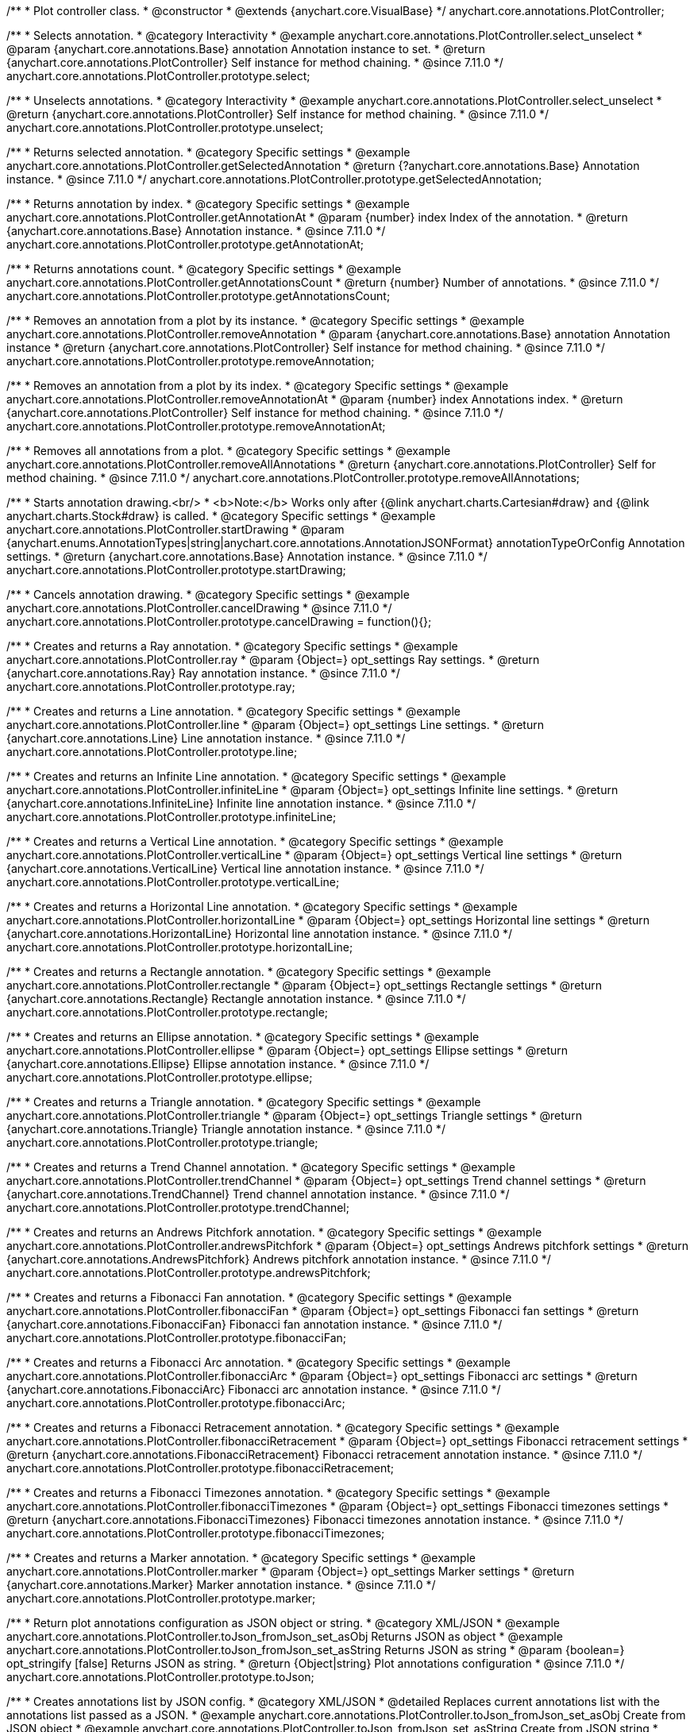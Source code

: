 /**
 * Plot controller class.
 * @constructor
 * @extends {anychart.core.VisualBase}
 */
anychart.core.annotations.PlotController;

//----------------------------------------------------------------------------------------------------------------------
//
//  anychart.core.annotations.PlotController.prototype.select
//
//----------------------------------------------------------------------------------------------------------------------

/**
 * Selects annotation.
 * @category Interactivity
 * @example anychart.core.annotations.PlotController.select_unselect
 * @param {anychart.core.annotations.Base} annotation Annotation instance to set.
 * @return {anychart.core.annotations.PlotController} Self instance for method chaining.
 * @since 7.11.0
 */
anychart.core.annotations.PlotController.prototype.select;

//----------------------------------------------------------------------------------------------------------------------
//
//  anychart.core.annotations.PlotController.prototype.unselect
//
//----------------------------------------------------------------------------------------------------------------------

/**
 * Unselects annotations.
 * @category Interactivity
 * @example anychart.core.annotations.PlotController.select_unselect
 * @return {anychart.core.annotations.PlotController} Self instance for method chaining.
 * @since 7.11.0
 */
anychart.core.annotations.PlotController.prototype.unselect;

//----------------------------------------------------------------------------------------------------------------------
//
//  anychart.core.annotations.PlotController.prototype.getSelectedAnnotation
//
//----------------------------------------------------------------------------------------------------------------------

/**
 * Returns selected annotation.
 * @category Specific settings
 * @example anychart.core.annotations.PlotController.getSelectedAnnotation
 * @return {?anychart.core.annotations.Base} Annotation instance.
 * @since 7.11.0
 */
anychart.core.annotations.PlotController.prototype.getSelectedAnnotation;

//----------------------------------------------------------------------------------------------------------------------
//
//  anychart.core.annotations.PlotController.prototype.getAnnotationAt
//
//----------------------------------------------------------------------------------------------------------------------


/**
 * Returns annotation by index.
 * @category Specific settings
 * @example anychart.core.annotations.PlotController.getAnnotationAt
 * @param {number} index Index of the annotation.
 * @return {anychart.core.annotations.Base} Annotation instance.
 * @since 7.11.0
 */
anychart.core.annotations.PlotController.prototype.getAnnotationAt;

//----------------------------------------------------------------------------------------------------------------------
//
//  anychart.core.annotations.PlotController.prototype.getAnnotationsCount
//
//----------------------------------------------------------------------------------------------------------------------

/**
 * Returns annotations count.
 * @category Specific settings
 * @example anychart.core.annotations.PlotController.getAnnotationsCount
 * @return {number} Number of annotations.
 * @since 7.11.0
 */
anychart.core.annotations.PlotController.prototype.getAnnotationsCount;

//----------------------------------------------------------------------------------------------------------------------
//
//  anychart.core.annotations.PlotController.prototype.removeAnnotation
//
//----------------------------------------------------------------------------------------------------------------------

/**
 * Removes an annotation from a plot by its instance.
 * @category Specific settings
 * @example anychart.core.annotations.PlotController.removeAnnotation
 * @param {anychart.core.annotations.Base} annotation Annotation instance
 * @return {anychart.core.annotations.PlotController} Self instance for method chaining.
 * @since 7.11.0
 */
anychart.core.annotations.PlotController.prototype.removeAnnotation;

//----------------------------------------------------------------------------------------------------------------------
//
//  anychart.core.annotations.PlotController.prototype.removeAnnotationAt
//
//----------------------------------------------------------------------------------------------------------------------

/**
 * Removes an annotation from a plot by its index.
 * @category Specific settings
 * @example anychart.core.annotations.PlotController.removeAnnotationAt
 * @param {number} index Annotations index.
 * @return {anychart.core.annotations.PlotController} Self instance for method chaining.
 * @since 7.11.0
 */
anychart.core.annotations.PlotController.prototype.removeAnnotationAt;

//----------------------------------------------------------------------------------------------------------------------
//
//  anychart.core.annotations.PlotController.prototype.removeAllAnnotations
//
//----------------------------------------------------------------------------------------------------------------------

/**
 * Removes all annotations from a plot.
 * @category Specific settings
 * @example anychart.core.annotations.PlotController.removeAllAnnotations
 * @return {anychart.core.annotations.PlotController} Self for method chaining.
 * @since 7.11.0
 */
anychart.core.annotations.PlotController.prototype.removeAllAnnotations;

//----------------------------------------------------------------------------------------------------------------------
//
//  anychart.core.annotations.PlotController.prototype.startDrawing
//
//----------------------------------------------------------------------------------------------------------------------

/**
 * Starts annotation drawing.<br/>
 * <b>Note:</b> Works only after {@link anychart.charts.Cartesian#draw} and {@link anychart.charts.Stock#draw} is called.
 * @category Specific settings
 * @example anychart.core.annotations.PlotController.startDrawing
 * @param {anychart.enums.AnnotationTypes|string|anychart.core.annotations.AnnotationJSONFormat} annotationTypeOrConfig Annotation settings.
 * @return {anychart.core.annotations.Base} Annotation instance.
 * @since 7.11.0
 */
anychart.core.annotations.PlotController.prototype.startDrawing;

//----------------------------------------------------------------------------------------------------------------------
//
//  anychart.core.annotations.PlotController.prototype.cancelDrawing
//
//----------------------------------------------------------------------------------------------------------------------

/**
 * Cancels annotation drawing.
 * @category Specific settings
 * @example anychart.core.annotations.PlotController.cancelDrawing
 * @since 7.11.0
 */
anychart.core.annotations.PlotController.prototype.cancelDrawing = function(){};

//----------------------------------------------------------------------------------------------------------------------
//
//  anychart.core.annotations.PlotController.prototype.ray
//
//----------------------------------------------------------------------------------------------------------------------

/**
 * Creates and returns a Ray annotation.
 * @category Specific settings
 * @example anychart.core.annotations.PlotController.ray
 * @param {Object=} opt_settings Ray settings.
 * @return {anychart.core.annotations.Ray} Ray annotation instance.
 * @since 7.11.0
 */
anychart.core.annotations.PlotController.prototype.ray;

//----------------------------------------------------------------------------------------------------------------------
//
//  anychart.core.annotations.PlotController.prototype.line
//
//----------------------------------------------------------------------------------------------------------------------

/**
 * Creates and returns a Line annotation.
 * @category Specific settings
 * @example anychart.core.annotations.PlotController.line
 * @param {Object=} opt_settings Line settings.
 * @return {anychart.core.annotations.Line} Line annotation instance.
 * @since 7.11.0
 */
anychart.core.annotations.PlotController.prototype.line;

//----------------------------------------------------------------------------------------------------------------------
//
//  anychart.core.annotations.PlotController.prototype.infiniteLine
//
//----------------------------------------------------------------------------------------------------------------------

/**
 * Creates and returns an Infinite Line annotation.
 * @category Specific settings
 * @example anychart.core.annotations.PlotController.infiniteLine
 * @param {Object=} opt_settings Infinite line settings.
 * @return {anychart.core.annotations.InfiniteLine} Infinite line annotation instance.
 * @since 7.11.0
 */
anychart.core.annotations.PlotController.prototype.infiniteLine;

//----------------------------------------------------------------------------------------------------------------------
//
//  anychart.core.annotations.PlotController.prototype.verticalLine
//
//----------------------------------------------------------------------------------------------------------------------

/**
 * Creates and returns a Vertical Line annotation.
 * @category Specific settings
 * @example anychart.core.annotations.PlotController.verticalLine
 * @param {Object=} opt_settings Vertical line settings
 * @return {anychart.core.annotations.VerticalLine} Vertical line annotation instance.
 * @since 7.11.0
 */
anychart.core.annotations.PlotController.prototype.verticalLine;

//----------------------------------------------------------------------------------------------------------------------
//
//  anychart.core.annotations.PlotController.prototype.horizontalLine
//
//----------------------------------------------------------------------------------------------------------------------

/**
 * Creates and returns a Horizontal Line annotation.
 * @category Specific settings
 * @example anychart.core.annotations.PlotController.horizontalLine
 * @param {Object=} opt_settings Horizontal line settings
 * @return {anychart.core.annotations.HorizontalLine} Horizontal line annotation instance.
 * @since 7.11.0
 */
anychart.core.annotations.PlotController.prototype.horizontalLine;

//----------------------------------------------------------------------------------------------------------------------
//
//  anychart.core.annotations.PlotController.prototype.rectangle
//
//----------------------------------------------------------------------------------------------------------------------


/**
 * Creates and returns a Rectangle annotation.
 * @category Specific settings
 * @example anychart.core.annotations.PlotController.rectangle
 * @param {Object=} opt_settings Rectangle settings
 * @return {anychart.core.annotations.Rectangle} Rectangle annotation instance.
 * @since 7.11.0
 */
anychart.core.annotations.PlotController.prototype.rectangle;

//----------------------------------------------------------------------------------------------------------------------
//
//  anychart.core.annotations.PlotController.prototype.ellipse
//
//----------------------------------------------------------------------------------------------------------------------

/**
 * Creates and returns an Ellipse annotation.
 * @category Specific settings
 * @example anychart.core.annotations.PlotController.ellipse
 * @param {Object=} opt_settings Ellipse settings
 * @return {anychart.core.annotations.Ellipse} Ellipse annotation instance.
 * @since 7.11.0
 */
anychart.core.annotations.PlotController.prototype.ellipse;

//----------------------------------------------------------------------------------------------------------------------
//
//  anychart.core.annotations.PlotController.prototype.triangle
//
//----------------------------------------------------------------------------------------------------------------------

/**
 * Creates and returns a Triangle annotation.
 * @category Specific settings
 * @example anychart.core.annotations.PlotController.triangle
 * @param {Object=} opt_settings Triangle settings
 * @return {anychart.core.annotations.Triangle} Triangle annotation instance.
 * @since 7.11.0
 */
anychart.core.annotations.PlotController.prototype.triangle;

//----------------------------------------------------------------------------------------------------------------------
//
//  anychart.core.annotations.PlotController.prototype.trendChannel
//
//----------------------------------------------------------------------------------------------------------------------

/**
 * Creates and returns a Trend Channel annotation.
 * @category Specific settings
 * @example anychart.core.annotations.PlotController.trendChannel
 * @param {Object=} opt_settings Trend channel settings
 * @return {anychart.core.annotations.TrendChannel} Trend channel annotation instance.
 * @since 7.11.0
 */
anychart.core.annotations.PlotController.prototype.trendChannel;

//----------------------------------------------------------------------------------------------------------------------
//
//  anychart.core.annotations.PlotController.prototype.andrewsPitchfork
//
//----------------------------------------------------------------------------------------------------------------------

/**
 * Creates and returns an Andrews Pitchfork annotation.
 * @category Specific settings
 * @example anychart.core.annotations.PlotController.andrewsPitchfork
 * @param {Object=} opt_settings Andrews pitchfork settings
 * @return {anychart.core.annotations.AndrewsPitchfork} Andrews pitchfork annotation instance.
 * @since 7.11.0
 */
anychart.core.annotations.PlotController.prototype.andrewsPitchfork;

//----------------------------------------------------------------------------------------------------------------------
//
//  anychart.core.annotations.PlotController.prototype.fibonacciFan
//
//----------------------------------------------------------------------------------------------------------------------

/**
 * Creates and returns a Fibonacci Fan annotation.
 * @category Specific settings
 * @example anychart.core.annotations.PlotController.fibonacciFan
 * @param {Object=} opt_settings Fibonacci fan settings
 * @return {anychart.core.annotations.FibonacciFan} Fibonacci fan annotation instance.
 * @since 7.11.0
 */
anychart.core.annotations.PlotController.prototype.fibonacciFan;

//----------------------------------------------------------------------------------------------------------------------
//
//  anychart.core.annotations.PlotController.prototype.fibonacciArc
//
//----------------------------------------------------------------------------------------------------------------------

/**
 * Creates and returns a Fibonacci Arc annotation.
 * @category Specific settings
 * @example anychart.core.annotations.PlotController.fibonacciArc
 * @param {Object=} opt_settings Fibonacci arc settings
 * @return {anychart.core.annotations.FibonacciArc} Fibonacci arc annotation instance.
 * @since 7.11.0
 */
anychart.core.annotations.PlotController.prototype.fibonacciArc;

//----------------------------------------------------------------------------------------------------------------------
//
//  anychart.core.annotations.PlotController.prototype.fibonacciRetracement
//
//----------------------------------------------------------------------------------------------------------------------

/**
 * Creates and returns a Fibonacci Retracement annotation.
 * @category Specific settings
 * @example anychart.core.annotations.PlotController.fibonacciRetracement
 * @param {Object=} opt_settings Fibonacci retracement settings
 * @return {anychart.core.annotations.FibonacciRetracement} Fibonacci retracement annotation instance.
 * @since 7.11.0
 */
anychart.core.annotations.PlotController.prototype.fibonacciRetracement;

//----------------------------------------------------------------------------------------------------------------------
//
//  anychart.core.annotations.PlotController.prototype.fibonacciTimezones
//
//----------------------------------------------------------------------------------------------------------------------

/**
 * Creates and returns a Fibonacci Timezones annotation.
 * @category Specific settings
 * @example anychart.core.annotations.PlotController.fibonacciTimezones
 * @param {Object=} opt_settings Fibonacci timezones settings
 * @return {anychart.core.annotations.FibonacciTimezones} Fibonacci timezones annotation instance.
 * @since 7.11.0
 */
anychart.core.annotations.PlotController.prototype.fibonacciTimezones;

//----------------------------------------------------------------------------------------------------------------------
//
//  anychart.core.annotations.PlotController.prototype.marker
//
//----------------------------------------------------------------------------------------------------------------------

/**
 * Creates and returns a Marker annotation.
 * @category Specific settings
 * @example anychart.core.annotations.PlotController.marker
 * @param {Object=} opt_settings Marker settings
 * @return {anychart.core.annotations.Marker} Marker annotation instance.
 * @since 7.11.0
 */
anychart.core.annotations.PlotController.prototype.marker;

//----------------------------------------------------------------------------------------------------------------------
//
//  anychart.core.annotations.PlotController.prototype.toJson
//
//----------------------------------------------------------------------------------------------------------------------

/**
 * Return plot annotations configuration as JSON object or string.
 * @category XML/JSON
 * @example anychart.core.annotations.PlotController.toJson_fromJson_set_asObj Returns JSON as object
 * @example anychart.core.annotations.PlotController.toJson_fromJson_set_asString Returns JSON as string
 * @param {boolean=} opt_stringify [false] Returns JSON as string.
 * @return {Object|string} Plot annotations configuration
 * @since 7.11.0
 */
anychart.core.annotations.PlotController.prototype.toJson;

//----------------------------------------------------------------------------------------------------------------------
//
//  anychart.core.annotations.PlotController.prototype.fromJson
//
//----------------------------------------------------------------------------------------------------------------------

/**
 * Creates annotations list by JSON config.
 * @category XML/JSON
 * @detailed Replaces current annotations list with the annotations list passed as a JSON.
 * @example anychart.core.annotations.PlotController.toJson_fromJson_set_asObj Create from JSON object
 * @example anychart.core.annotations.PlotController.toJson_fromJson_set_asString Create from JSON string
 * @param {Object|string} config JSON configuration as object or string.
 * @return {anychart.core.annotations.PlotController} Self instance for method chaining.
 * @since 7.11.0
 */
anychart.core.annotations.PlotController.prototype.fromJson;

//----------------------------------------------------------------------------------------------------------------------
//
//  anychart.core.annotations.PlotController.prototype.toXml
//
//----------------------------------------------------------------------------------------------------------------------

/**
 * Return plot annotations configuration as XML string or XMLNode.
 * @category XML/JSON
 * @example anychart.core.annotations.PlotController.toXml_fromXml_asString Returns XML as string.
 * @example anychart.core.annotations.PlotController.toXml_fromXml_asNode Returns XML as node.
 * @param {boolean=} opt_asXmlNode [false] Return XML as XMLNode.
 * @return {string|Node} Plot annotations configuration.
 * @since 7.11.0
 */
anychart.core.annotations.PlotController.prototype.toXml;

//----------------------------------------------------------------------------------------------------------------------
//
//  anychart.core.annotations.PlotController.prototype.fromXml
//
//----------------------------------------------------------------------------------------------------------------------

/**
 * Creates annotations list by XML config.
 * @detailed Replaces current annotations list with the annotations list passed as an XML.
 * @category XML/JSON
 * @example anychart.core.annotations.PlotController.toXml_fromXml_asString Creates from XML string.
 * @example anychart.core.annotations.PlotController.toXml_fromXml_asNode Creates from XMLNode.
 * @param {string|Node} config Configuration as XML string or XMLNode.
 * @return {anychart.core.annotations.PlotController} Self instance for method chaining.
 * @since 7.11.0
 */
anychart.core.annotations.PlotController.prototype.fromXml;

//----------------------------------------------------------------------------------------------------------------------
//
//  anychart.core.annotations.PlotController.prototype.add
//
//----------------------------------------------------------------------------------------------------------------------

/**
 * Adds annotation on the plot.
 * @category Specific settings
 * @example anychart.core.annotations.PlotController.add
 * @param {anychart.enums.AnnotationTypes|string|anychart.core.annotations.AnnotationJSONFormat} annotationTypeOrConfig Annotation settings.
 * @return {anychart.core.annotations.Base} Annotation instance
 * @since 7.11.0
 */
anychart.core.annotations.PlotController.prototype.add;

//----------------------------------------------------------------------------------------------------------------------
//
//  anychart.core.annotations.PlotController.prototype.enabled;
//
//----------------------------------------------------------------------------------------------------------------------

/**
 * Getter for the enabled state.
 * @shortDescription Disable or enable plot controller.
 * @category Specific settings
 * @return {boolean} Enabled state.
 * @since 7.11.0
 */
anychart.core.annotations.PlotController.prototype.enabled;

/**
 * Setter for the enabled state.
 * @example anychart.core.annotations.PlotController.enabled
 * @param {boolean=} opt_enabled Value to set.
 * @return {anychart.core.annotations.PlotController} Self instance for method chaining.
 * @since 7.11.0
 */
anychart.core.annotations.PlotController.prototype.enabled;

//----------------------------------------------------------------------------------------------------------------------
//
//  anychart.core.annotations.PlotController.prototype.label
//
//----------------------------------------------------------------------------------------------------------------------

/**
 * Creates and returns a Label annotation.
 * @category Specific settings
 * @example anychart.core.annotations.PlotController.label
 * @param {Object=} opt_settings Label annotation settings.
 * @return {anychart.core.annotations.Label} Label annotation instance.
 * @since 8.1.0
 */
anychart.core.annotations.PlotController.prototype.label;

/** @inheritDoc */
anychart.core.annotations.PlotController.prototype.zIndex;

/** @inheritDoc */
anychart.core.annotations.PlotController.prototype.print;

/** @inheritDoc */
anychart.core.annotations.PlotController.prototype.listen;

/** @inheritDoc */
anychart.core.annotations.PlotController.prototype.listenOnce;

/** @inheritDoc */
anychart.core.annotations.PlotController.prototype.unlisten;

/** @inheritDoc */
anychart.core.annotations.PlotController.prototype.unlistenByKey;

/** @inheritDoc */
anychart.core.annotations.PlotController.prototype.removeAllListeners;

